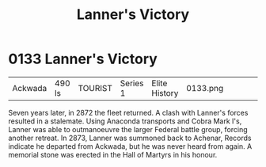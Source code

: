 :PROPERTIES:
:ID:       e2a0bea1-7283-40c0-90d0-34ad5526858c
:END:
#+title: Lanner's Victory
#+filetags: :beacon:
* 0133  Lanner's Victory
| Ackwada                    | 490 ls       | TOURIST | Series 1 | Elite History | 0133.png |           |           |           |           |     4 | 

Seven years later, in 2872 the fleet returned. A clash with Lanner's forces resulted in a stalemate. Using Anaconda transports and Cobra Mark I's, Lanner was able to outmanoeuvre the larger Federal battle group, forcing another retreat. In 2873, Lanner was summoned back to Achenar, Records indicate he departed from Ackwada, but he was never heard from again. A memorial stone was erected in the Hall of Martyrs in his honour.                                                                                                                                                                                                                                                                                                                                                                                                                                                                                                                                                                                                                                                                                                                                                                                                                                                                                                                                                                                                                                                                                                                                                                                                                                                                                                                                                                                                                                                                                                                                                                                                                                                                                                                                                                                                                                                                                                                                                                                                                                                                                                                                                                                                                                                                                                                                                                                                                                                                                                                                                                                                       

[[file:img/beacons/0133.png]]
